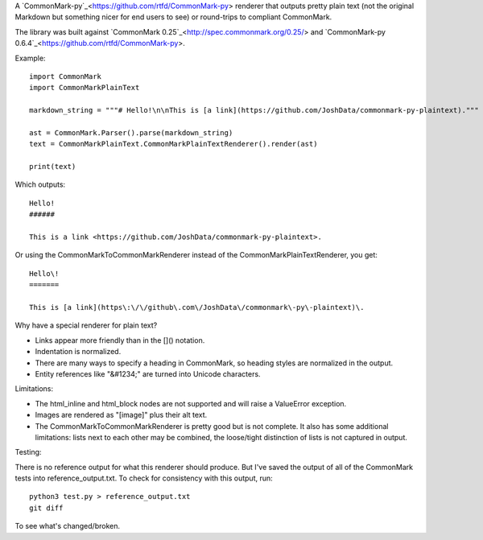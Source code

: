 A `CommonMark-py`_<https://github.com/rtfd/CommonMark-py> renderer that outputs pretty plain text (not the original Markdown but something nicer for end users to see) or round-trips to compliant CommonMark.

The library was built against `CommonMark 0.25`_<http://spec.commonmark.org/0.25/> and `CommonMark-py 0.6.4`_<https://github.com/rtfd/CommonMark-py>.

Example::

    import CommonMark
    import CommonMarkPlainText

    markdown_string = """# Hello!\n\nThis is [a link](https://github.com/JoshData/commonmark-py-plaintext)."""

    ast = CommonMark.Parser().parse(markdown_string)
    text = CommonMarkPlainText.CommonMarkPlainTextRenderer().render(ast)

    print(text)

Which outputs::

	Hello!
	######

	This is a link <https://github.com/JoshData/commonmark-py-plaintext>.

Or using the CommonMarkToCommonMarkRenderer instead of the CommonMarkPlainTextRenderer, you get::

    Hello\!
    =======

    This is [a link](https\:\/\/github\.com\/JoshData\/commonmark\-py\-plaintext)\.

Why have a special renderer for plain text?

* Links appear more friendly than in the []() notation.
* Indentation is normalized.
* There are many ways to specify a heading in CommonMark, so heading styles are normalized in the output.
* Entity references like "&#1234;" are turned into Unicode characters.

Limitations:

* The html_inline and html_block nodes are not supported and will raise a ValueError exception.
* Images are rendered as "[image]" plus their alt text.
* The CommonMarkToCommonMarkRenderer is pretty good but is not complete. It also has some additional limitations: lists next to each other may be combined, the loose/tight distinction of lists is not captured in output.

Testing:

There is no reference output for what this renderer should produce. But I've saved the output of all of the CommonMark tests into reference_output.txt. To check for consistency with this output, run::

    python3 test.py > reference_output.txt
    git diff

To see what's changed/broken.
